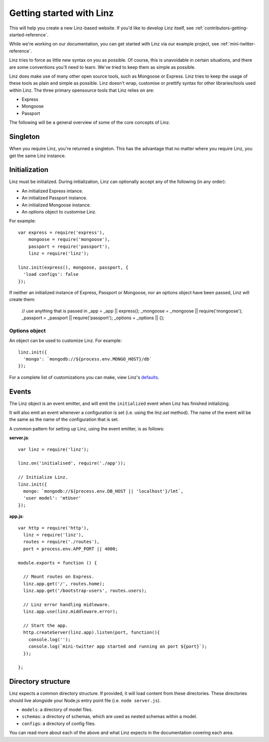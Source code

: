.. highlight:: javascript

*************************
Getting started with Linz
*************************

This will help you create a new Linz-based website. If you'd like to develop Linz itself, see :ref:`contributors-getting-started-reference`.

While we're working on our documentation, you can get started with Linz via our example project, see :ref:`mini-twitter-reference`.

Linz tries to force as little new syntax on you as possible. Of course, this is unavoidable in certain situations, and there are some conventions you'll need to learn. We've tried to keep them as simple as possible.

Linz does make use of many other open source tools, such as Mongoose or Express. Linz tries to keep the usage of these tools as plain and simple as possible. Linz doesn't wrap, customise or prettify syntax for other libraries/tools used within Linz. The three primary opensource tools that Linz relies on are:

- Express
- Mongoose
- Passport

The following will be a general overview of some of the core concepts of Linz.

Singleton
=========

When you require Linz, you're returned a singleton. This has the advantage that no matter where you require Linz, you get the same Linz instance.

Initialization
==============

Linz must be initialized. During initialization, Linz can optionally accept any of the following (in any order):

- An initialized Express intance.
- An initialized Passport instance.
- An initialized Mongoose instance.
- An options object to customise Linz.

For example::

  var express = require('express'),
      mongoose = require('mongoose'),
      passport = require('passport'),
      linz = require('linz');

  linz.init(express(), mongoose, passport, {
    'load configs': false
  });

If neither an initialized instance of Express, Passport or Mongoose, nor an options object have been passed, Linz will create them:

  // use anything that is passed in
  _app = _app || express();
  _mongoose = _mongoose || require('mongoose');
  _passport = _passport || require('passport');
  _options = _options || {};

Options object
--------------

An object can be used to customize Linz. For example::

  linz.init({
    'mongo': `mongodb://${process.env.MONGO_HOST}/db`
  });

For a complete list of customizations you can make, view Linz's defaults_.

.. _defaults: https://github.com/linzjs/linz/blob/master/lib/defaults.js

Events
======

The Linz object is an event emitter, and will emit the ``initialized`` event when Linz has finished initializing.

It will also emit an event whenever a configuration is set (i.e. using the `linz.set` method). The name of the event will be the same as the name of the configuration that is set.

A common pattern for setting up Linz, using the event emitter, is as follows:

**server.js**::

  var linz = require('linz');

  linz.on('initialised', require('./app'));

  // Initialize Linz.
  linz.init({
    mongo: `mongodb://${process.env.DB_HOST || 'localhost'}/lmt`,
    'user model': 'mtUser'
  });

**app.js**::

  var http = require('http'),
    linz = require('linz'),
    routes = require('./routes'),
    port = process.env.APP_PORT || 4000;

  module.exports = function () {

    // Mount routes on Express.
    linz.app.get('/', routes.home);
    linz.app.get('/bootstrap-users', routes.users);

    // Linz error handling midleware.
    linz.app.use(linz.middleware.error);

    // Start the app.
    http.createServer(linz.app).listen(port, function(){
      console.log('');
      console.log(`mini-twitter app started and running on port ${port}`);
    });

  };


Directory structure
===================

Linz expects a common directory structure. If provided, it will load content from these directories. These directories should live alongside your Node.js entry point file (i.e. ``node server.js``).

- ``models``: a directory of model files.
- ``schemas``: a directory of schemas, which are used as nested schemas within a model.
- ``configs``: a directory of config files.

You can read more about each of the above and what Linz expects in the documentation covering each area.
